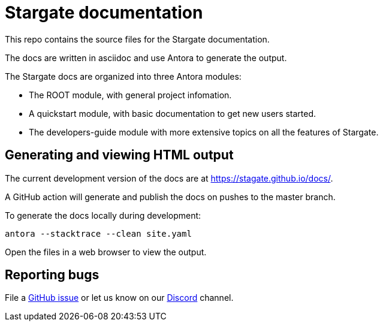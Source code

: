 = Stargate documentation

This repo contains the source files for the Stargate documentation.

The docs are written in asciidoc and use Antora to generate the output.

The Stargate docs are organized into three Antora modules:

* The ROOT module, with general project infomation.
* A quickstart module, with basic documentation to get new users started.
* The developers-guide module with more extensive topics on all the features of Stargate.

== Generating and viewing HTML output

The current development version of the docs are at https://stagate.github.io/docs/.

A GitHub action will generate and publish the docs on pushes to the master branch.

To generate the docs locally during development:

[source,bash]
----
antora --stacktrace --clean site.yaml
----

Open the files in a web browser to view the output.

== Reporting bugs

File a https://github.com/stargate/docs/issues[GitHub issue] or let us know on our https://discord.gg/YJ7vheE[Discord] channel.
